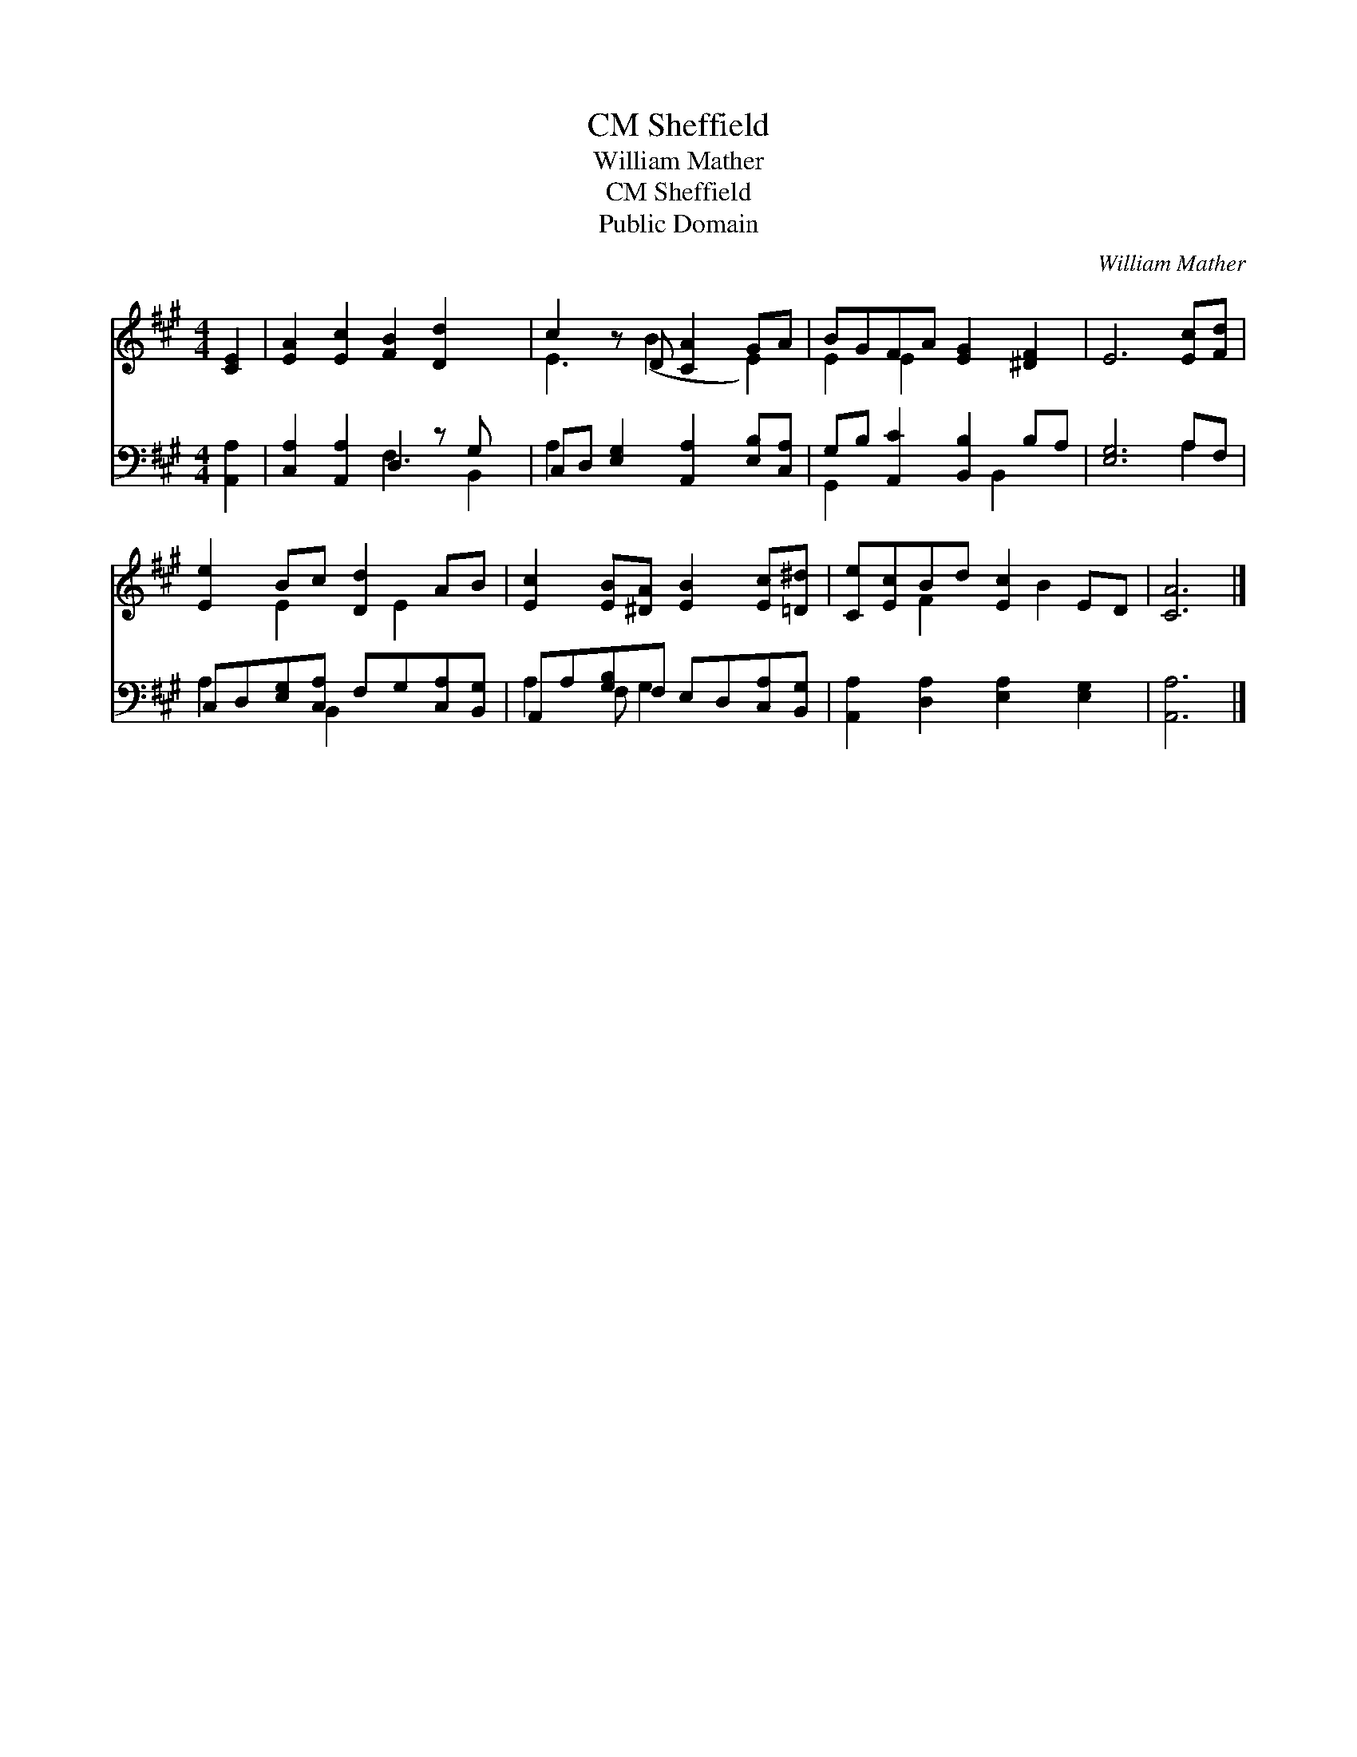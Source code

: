 X:1
T:Sheffield, CM
T:William Mather
T:Sheffield, CM
T:Public Domain
C:William Mather
Z:Public Domain
%%score ( 1 2 ) ( 3 4 )
L:1/8
M:4/4
K:A
V:1 treble 
V:2 treble 
V:3 bass 
V:4 bass 
V:1
 [CE]2 | [EA]2 [Ec]2 [FB]2 [Dd]2 x | c2 z D [CA]2 GA | BGFA [EG]2 [^DF]2 | E6 [Ec][Fd] | %5
 [Ee]2 Bc [Dd]2 AB | [Ec]2 [EB][^DA] [EB]2 [Ec][=D^d] | [Ce][Ec]Bd [Ec]2 ED | [CA]6 |] %9
V:2
 x2 | x9 | E3 (B2 x E2) | E2 E2 x4 | x8 | x2 E2 x E2 x | x8 | x2 F2 x B2 x | x6 |] %9
V:3
 [A,,A,]2 | [C,A,]2 [A,,A,]2 D,2 z G, x | C,D, [E,G,]2 [A,,A,]2 [E,B,][C,A,] | %3
 G,B, [A,,C]2 [B,,B,]2 B,A, | [E,G,]6 A,F, | C,D,[E,G,][C,A,] F,G,[C,A,][B,,G,] | %6
 A,,A,[G,B,]F, E,D,[C,A,][B,,G,] | [A,,A,]2 [D,A,]2 [E,A,]2 [E,G,]2 | [A,,A,]6 |] %9
V:4
 x2 | x4 F,3 B,,2 | A,2 x6 | G,,2 x3 B,,2 x | x6 A,2 | A,2 x B,,2 x3 | A,2 F, G,2 x3 | x8 | x6 |] %9

